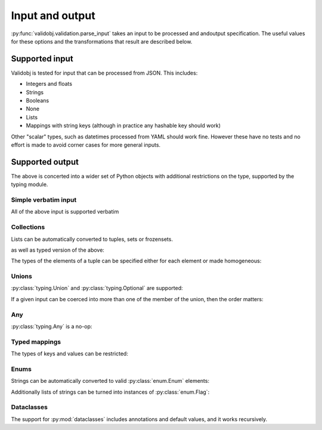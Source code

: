 .. _inout:

Input and output
================

.. testsetup::

    import typing

    import validobj



:py:func:`validobj.validation.parse_input` takes an input to be processed and
andoutput specification. The useful values for these options and the
transformations that result are described below.

Supported input
---------------

Validobj is tested for input that can be processed from JSON. This includes:

* Integers and floats
* Strings
* Booleans
* None
* Lists
* Mappings with string keys (although in practice any hashable key should work)

Other "scalar" types, such as datetimes processed from YAML should work fine.
However these have no tests and no effort is made to avoid corner cases for
more general inputs.

Supported output
----------------

The above is concerted into a wider set of Python objects with additional
restrictions on the type, supported by the typing module.

Simple verbatim input
^^^^^^^^^^^^^^^^^^^^^

All of the above input is supported verbatim

.. doctest::

    >>> validobj.parse_input({'a': 4, 'b': [1,2,"tres", None]}, dict)
    {'a': 4, 'b': [1, 2, 'tres', None]}

Collections
^^^^^^^^^^^

Lists can be automatically converted to tuples, sets or frozensets.

.. doctest::

    >>> validobj.parse_input([1,2,3],  frozenset)
    frozenset({1, 2, 3})

as well as typed version of the above:

.. doctest::

    >>> import typing
    >>> validobj.parse_input([1,2,3],  typing.FrozenSet[int])
    frozenset({1, 2, 3})
    >>> validobj.parse_input([1,2,'x'],  typing.FrozenSet[int]) #doctest: +SKIP
    Traceback (most recent call last):
    ...
    validobj.errors.WrongTypeError: Expecting value of type 'int', not str.

    The above exception was the direct cause of the following exception:

    Traceback (most recent call last):
    ...
    validobj.errors.WrongListItemError: Cannot process list item 3.


The types of the elements of a tuple can be specified either for each element or
made homogeneous:

.. doctest::

    >>> validobj.parse_input([1,2,'x'],  typing.Tuple[int, int, str])
    (1, 2, 'x')
    >>> validobj.parse_input([1,2,3],  typing.Tuple[int, ...])
    (1, 2, 3)
    >>> validobj.parse_input([1,2,'x'],  typing.Tuple[int, int])
    Traceback (most recent call last):
    ...
    validobj.errors.ValidationError: Expecting value of length 2, not 3
    >>> validobj.parse_input([1,2,3, 'x'],  typing.Tuple[int, ...]) #doctest: +SKIP
    Traceback (most recent call last):
    ...
    validobj.errors.WrongTypeError: Expecting value of type 'int', not str.

    The above exception was the direct cause of the following exception:

    Traceback (most recent call last):
    ...
    validobj.errors.WrongListItemError: Cannot process list item 4.

Unions
^^^^^^

:py:class:`typing.Union` and :py:class:`typing.Optional` are supported:

.. doctest::

    >>> validobj.parse_input("Hello Zah", typing.Union[str, int] )
    'Hello Zah'

    >>> validobj.parse_input([None, 6],  typing.Tuple[typing.Optional[str], int])
    (None, 6)

If a given input can be coerced into more than one of the member of the union, then the order matters:

.. doctest::

    >>> validobj.parse_input([1,2,3], typing.Union[tuple, set])
    (1, 2, 3)
    >>> validobj.parse_input([1,2,3], typing.Union[set, tuple])
    {1, 2, 3}


Any
^^^

:py:class:`typing.Any` is a no-op:


.. doctest::

    >>> validobj.parse_input('Hello', typing.Any)
    'Hello'

Typed mappings
^^^^^^^^^^^^^^


The types of keys and values can be restricted:

.. doctest::

    >>> validobj.parse_input({'key': 'value', 'quantity': 5}, typing.Mapping[str, typing.Union[str, int]])
    {'key': 'value', 'quantity': 5}
    >>> validobj.parse_input({'key': 'value', 'quantity': 5}, typing.Mapping[str, str]) #doctest: +SKIP
    Traceback (most recent call last):
    ...
    validobj.errors.WrongTypeError: Expecting value of type 'str', not int.

    The above exception was the direct cause of the following exception:

    Traceback (most recent call last):
    ...
    validobj.errors.WrongFieldError: Cannot process value for key 'quantity'

Enums
^^^^^

Strings can be automatically converted to valid :py:class:`enum.Enum` elements:

.. doctest::

    >>> import enum
    >>> class Colors(enum.Enum):
    ...     RED = enum.auto()
    ...     GREEN = enum.auto()
    ...     BLUE = enum.auto()
    ... 
    >>> validobj.parse_input('RED', Colors)
    <Colors.RED: 1>
    >>> validobj.parse_input('NORED', Colors) #doctest: +SKIP
    Traceback (most recent call last):
    ...
    validobj.errors.NotAnEnumItemError: 'NORED' is not a valid member of 'Colors'. Alternatives to invalid value 'NORED' include:
      - RED
    All valid values are:
      - RED
      - GREEN
      - BLUE

Additionally lists of strings can be turned into instances of
:py:class:`enum.Flag`:

.. doctest::

    >>> class Permissions(enum.Flag):
    ...     READ = enum.auto()
    ...     WRITE = enum.auto()
    ...     EXECUTE = enum.auto()
    ... 
    >>> validobj.parse_input('READ', Permissions)
    <Permissions.READ: 1>
    >>> validobj.parse_input(['READ', 'EXECUTE'], Permissions)
    <Permissions.EXECUTE|READ: 5>
    >>> validobj.parse_input([], Permissions)
    <Permissions.0: 0>

Dataclasses
^^^^^^^^^^^

The support for :py:mod:`dataclasses` includes annotations and default values, and it
works recursively.

.. doctest::

    >>> import dataclasses
    >>> @dataclasses.dataclass
    ... class FileMeta:
    ...     description: str = ""
    ...     keywords: typing.List[str] = dataclasses.field(default_factory=list)
    ...     author: str = ""
    >>> @dataclasses.dataclass
    ... class File:
    ...     location: str
    ...     meta: FileMeta = FileMeta()
    >>> validobj.parse_input({'location': 'https://example.com/file'}, File)
    File(location='https://example.com/file', meta=FileMeta(description='', keywords=[], author=''))
    >>> validobj.parse_input({'location': 'https://example.com/file', 'meta':{'keywords': [1, 'x', 'xx']}}, File) #doctest: +SKIP
    Traceback (most recent call last):
    ...
    validobj.errors.WrongTypeError: Expecting value of type 'str', not int.

    The above exception was the direct cause of the following exception:

    Traceback (most recent call last):
    ...
    validobj.errors.WrongListItemError: Cannot process list item 1.

    The above exception was the direct cause of the following exception:

    Traceback (most recent call last):
    ...
    validobj.errors.WrongFieldError: Cannot process field 'keywords' of value into the corresponding field of 'FileMeta'

    The above exception was the direct cause of the following exception:

    Traceback (most recent call last):
    ...
    validobj.errors.WrongFieldError: Cannot process field 'meta' of value into the corresponding field of 'File'
